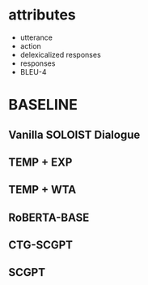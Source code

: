 
* attributes

+ utterance
+ action
+ delexicalized responses
+ responses
+ BLEU-4
  
* BASELINE
** Vanilla SOLOIST Dialogue

** TEMP + EXP

** TEMP + WTA

** RoBERTA-BASE

** CTG-SCGPT

** SCGPT 

